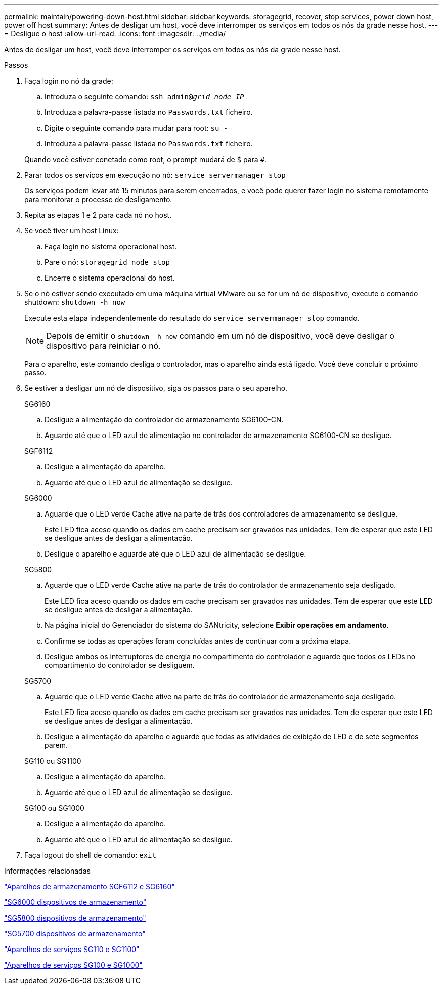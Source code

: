 ---
permalink: maintain/powering-down-host.html 
sidebar: sidebar 
keywords: storagegrid, recover, stop services, power down host, power off host 
summary: Antes de desligar um host, você deve interromper os serviços em todos os nós da grade nesse host. 
---
= Desligue o host
:allow-uri-read: 
:icons: font
:imagesdir: ../media/


[role="lead"]
Antes de desligar um host, você deve interromper os serviços em todos os nós da grade nesse host.

.Passos
. Faça login no nó da grade:
+
.. Introduza o seguinte comando: `ssh admin@_grid_node_IP_`
.. Introduza a palavra-passe listada no `Passwords.txt` ficheiro.
.. Digite o seguinte comando para mudar para root: `su -`
.. Introduza a palavra-passe listada no `Passwords.txt` ficheiro.


+
Quando você estiver conetado como root, o prompt mudará de `$` para `#`.

. Parar todos os serviços em execução no nó: `service servermanager stop`
+
Os serviços podem levar até 15 minutos para serem encerrados, e você pode querer fazer login no sistema remotamente para monitorar o processo de desligamento.

. Repita as etapas 1 e 2 para cada nó no host.
. Se você tiver um host Linux:
+
.. Faça login no sistema operacional host.
.. Pare o nó: `storagegrid node stop`
.. Encerre o sistema operacional do host.


. Se o nó estiver sendo executado em uma máquina virtual VMware ou se for um nó de dispositivo, execute o comando shutdown: `shutdown -h now`
+
Execute esta etapa independentemente do resultado do `service servermanager stop` comando.

+

NOTE: Depois de emitir o `shutdown -h now` comando em um nó de dispositivo, você deve desligar o dispositivo para reiniciar o nó.

+
Para o aparelho, este comando desliga o controlador, mas o aparelho ainda está ligado. Você deve concluir o próximo passo.

. Se estiver a desligar um nó de dispositivo, siga os passos para o seu aparelho.
+
[role="tabbed-block"]
====
.SG6160
--
.. Desligue a alimentação do controlador de armazenamento SG6100-CN.
.. Aguarde até que o LED azul de alimentação no controlador de armazenamento SG6100-CN se desligue.


--
.SGF6112
--
.. Desligue a alimentação do aparelho.
.. Aguarde até que o LED azul de alimentação se desligue.


--
.SG6000
--
.. Aguarde que o LED verde Cache ative na parte de trás dos controladores de armazenamento se desligue.
+
Este LED fica aceso quando os dados em cache precisam ser gravados nas unidades. Tem de esperar que este LED se desligue antes de desligar a alimentação.

.. Desligue o aparelho e aguarde até que o LED azul de alimentação se desligue.


--
.SG5800
--
.. Aguarde que o LED verde Cache ative na parte de trás do controlador de armazenamento seja desligado.
+
Este LED fica aceso quando os dados em cache precisam ser gravados nas unidades. Tem de esperar que este LED se desligue antes de desligar a alimentação.

.. Na página inicial do Gerenciador do sistema do SANtricity, selecione *Exibir operações em andamento*.
.. Confirme se todas as operações foram concluídas antes de continuar com a próxima etapa.
.. Desligue ambos os interruptores de energia no compartimento do controlador e aguarde que todos os LEDs no compartimento do controlador se desliguem.


--
.SG5700
--
.. Aguarde que o LED verde Cache ative na parte de trás do controlador de armazenamento seja desligado.
+
Este LED fica aceso quando os dados em cache precisam ser gravados nas unidades. Tem de esperar que este LED se desligue antes de desligar a alimentação.

.. Desligue a alimentação do aparelho e aguarde que todas as atividades de exibição de LED e de sete segmentos parem.


--
.SG110 ou SG1100
--
.. Desligue a alimentação do aparelho.
.. Aguarde até que o LED azul de alimentação se desligue.


--
.SG100 ou SG1000
--
.. Desligue a alimentação do aparelho.
.. Aguarde até que o LED azul de alimentação se desligue.


--
====
. Faça logout do shell de comando: `exit`


.Informações relacionadas
https://docs.netapp.com/us-en/storagegrid-appliances/sg6100/index.html["Aparelhos de armazenamento SGF6112 e SG6160"^]

https://docs.netapp.com/us-en/storagegrid-appliances/sg6000/index.html["SG6000 dispositivos de armazenamento"^]

https://docs.netapp.com/us-en/storagegrid-appliances/sg5800/index.html["SG5800 dispositivos de armazenamento"^]

https://docs.netapp.com/us-en/storagegrid-appliances/sg5700/index.html["SG5700 dispositivos de armazenamento"^]

https://docs.netapp.com/us-en/storagegrid-appliances/sg110-1100/index.html["Aparelhos de serviços SG110 e SG1100"^]

https://docs.netapp.com/us-en/storagegrid-appliances/sg100-1000/index.html["Aparelhos de serviços SG100 e SG1000"^]
